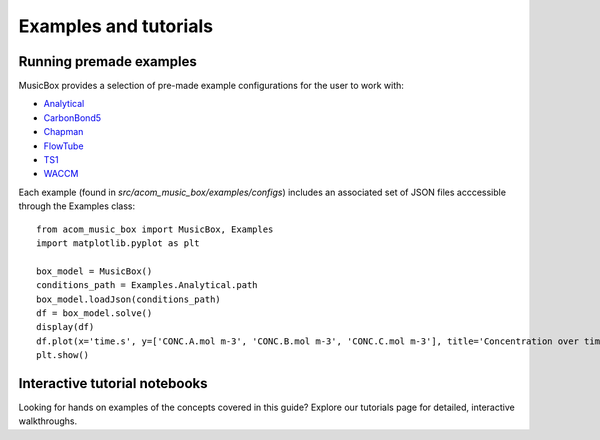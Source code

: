 Examples and tutorials
===============================

Running premade examples
-------------------------
MusicBox provides a selection of pre-made example configurations for the user to work with:

* `Analytical <https://github.com/NCAR/music-box/tree/main/src/acom_music_box/examples/configs/analytical>`_
* `CarbonBond5 <https://github.com/NCAR/music-box/tree/main/src/acom_music_box/examples/configs/carbon_bond_5>`_
* `Chapman <https://github.com/NCAR/music-box/tree/main/src/acom_music_box/examples/configs/chapman>`_
* `FlowTube <https://github.com/NCAR/music-box/tree/main/src/acom_music_box/examples/configs/flow_tube>`_
* `TS1 <https://github.com/NCAR/music-box/tree/main/src/acom_music_box/examples/configs/ts1>`_
* `WACCM <https://github.com/NCAR/music-box/tree/main/src/acom_music_box/examples/configs/waccm>`_

Each example (found in `src/acom_music_box/examples/configs`) includes an associated set of JSON files acccessible through the Examples class::

    from acom_music_box import MusicBox, Examples
    import matplotlib.pyplot as plt

    box_model = MusicBox()
    conditions_path = Examples.Analytical.path
    box_model.loadJson(conditions_path)
    df = box_model.solve()
    display(df)
    df.plot(x='time.s', y=['CONC.A.mol m-3', 'CONC.B.mol m-3', 'CONC.C.mol m-3'], title='Concentration over time', ylabel='Concentration (mol m-3)', xlabel='Time (s)')
    plt.show()

Interactive tutorial notebooks
-------------------------------
Looking for hands on examples of the concepts covered in this guide? Explore our tutorials page for detailed, interactive walkthroughs.